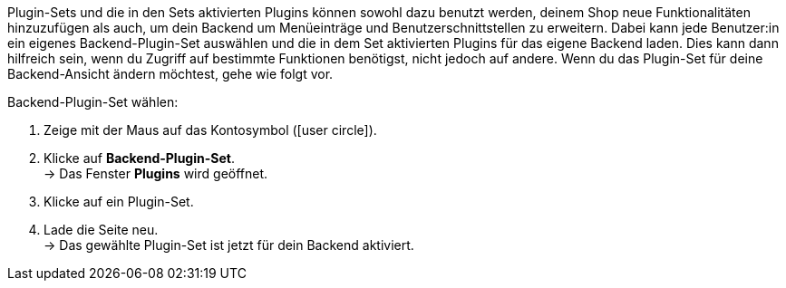 Plugin-Sets und die in den Sets aktivierten Plugins können sowohl dazu benutzt werden, deinem Shop neue Funktionalitäten hinzuzufügen als auch, um dein Backend um Menüeinträge und Benutzerschnittstellen zu erweitern. Dabei kann jede Benutzer:in ein eigenes Backend-Plugin-Set auswählen und die in dem Set aktivierten Plugins für das eigene Backend laden. Dies kann dann hilfreich sein, wenn du Zugriff auf bestimmte Funktionen benötigst, nicht jedoch auf andere. Wenn du das Plugin-Set für deine Backend-Ansicht ändern möchtest, gehe wie folgt vor.

[.instruction]
Backend-Plugin-Set wählen:

. Zeige mit der Maus auf das Kontosymbol (icon:user-circle[]).
. Klicke auf *Backend-Plugin-Set*. +
→ Das Fenster *Plugins* wird geöffnet.
. Klicke auf ein Plugin-Set.
. Lade die Seite neu. +
→ Das gewählte Plugin-Set ist jetzt für dein Backend aktiviert.